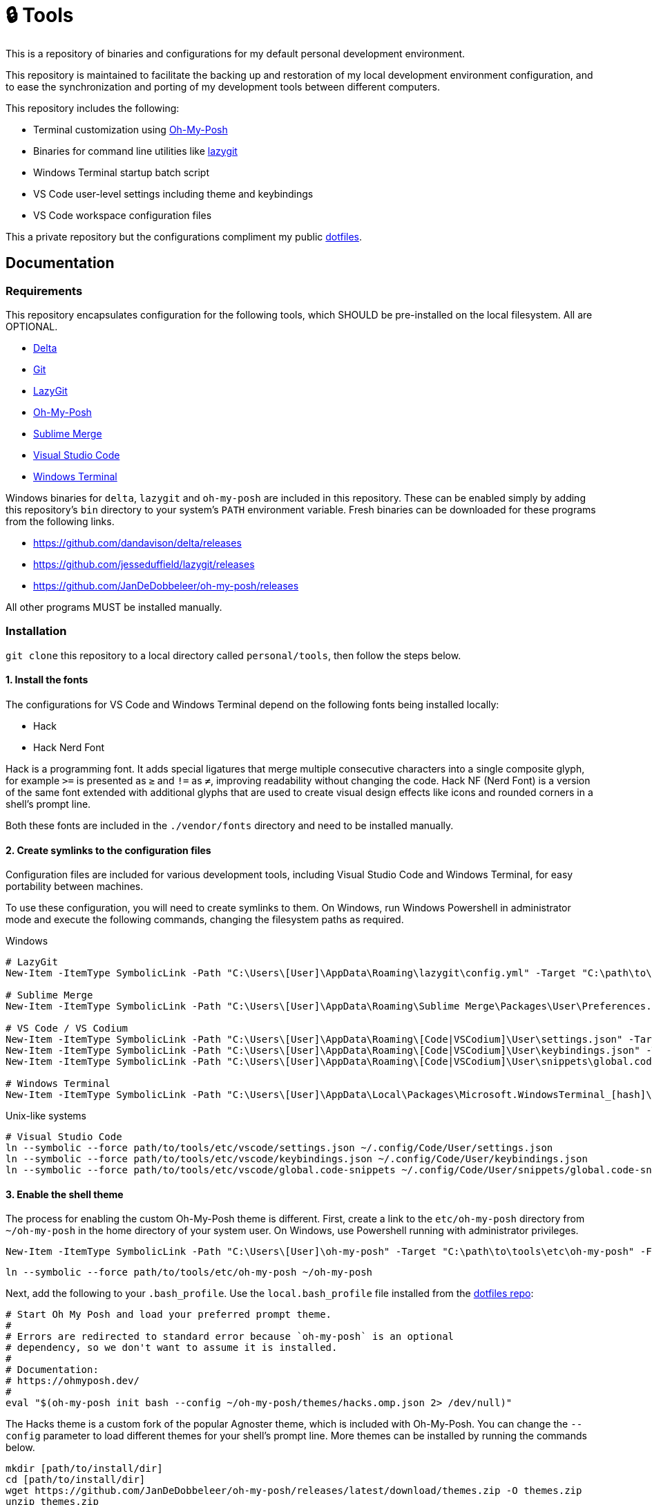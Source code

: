 = 🔒 Tools

This is a repository of binaries and configurations for my default personal development environment.

This repository is maintained to facilitate the backing up and restoration of my local development environment configuration, and to ease the synchronization and porting of my development tools between different computers.

This repository includes the following:

- Terminal customization using https://ohmyposh.dev/[Oh-My-Posh]
- Binaries for command line utilities like https://github.com/jesseduffield/lazygit[lazygit]
- Windows Terminal startup batch script
- VS Code user-level settings including theme and keybindings
- VS Code workspace configuration files

This a private repository but the configurations compliment my public https://github.com/kieranpotts/dotfiles[dotfiles].

== Documentation

=== Requirements

This repository encapsulates configuration for the following tools, which SHOULD be pre-installed on the local filesystem. All are OPTIONAL.

- https://github.com/dandavison/delta[Delta]
- https://git-scm.com/[Git]
- https://github.com/jesseduffield/lazygit#installation[LazyGit]
- https://ohmyposh.dev/[Oh-My-Posh]
- https://www.sublimemerge.com/[Sublime Merge]
- https://code.visualstudio.com/[Visual Studio Code]
- https://github.com/microsoft/terminal[Windows Terminal]

Windows binaries for `delta`, `lazygit` and `oh-my-posh` are included in this repository. These can be enabled simply by adding this repository's `bin` directory to your system's `PATH` environment variable. Fresh binaries can be downloaded for these programs from the following links.

* https://github.com/dandavison/delta/releases
* https://github.com/jesseduffield/lazygit/releases
* https://github.com/JanDeDobbeleer/oh-my-posh/releases

All other programs MUST be installed manually.

=== Installation

`git clone` this repository to a local directory called `personal/tools`, then follow the steps below.

==== 1. Install the fonts

The configurations for VS Code and Windows Terminal depend on the following fonts being installed locally:

* Hack
* Hack Nerd Font

Hack is a programming font. It adds special ligatures that merge multiple consecutive characters into a single composite glyph, for example `>=` is presented as `≥` and `!=` as `≠`, improving readability without changing the code. Hack NF (Nerd Font) is a version of the same font extended with additional glyphs that are used to create visual design effects like icons and rounded corners in a shell's prompt line.

Both these fonts are included in the `./vendor/fonts` directory and need to be installed manually.

==== 2. Create symlinks to the configuration files

Configuration files are included for various development tools, including Visual Studio Code and Windows Terminal, for easy portability between machines.

To use these configuration, you will need to create symlinks to them. On Windows, run Windows Powershell in administrator mode and execute the following commands, changing the filesystem paths as required.

.Windows
[source,powershell]
----
# LazyGit
New-Item -ItemType SymbolicLink -Path "C:\Users\[User]\AppData\Roaming\lazygit\config.yml" -Target "C:\path\to\tools\etc\lazygit\config.yml" -Force

# Sublime Merge
New-Item -ItemType SymbolicLink -Path "C:\Users\[User]\AppData\Roaming\Sublime Merge\Packages\User\Preferences.sublime-settings" -Target "C:\path\to\tools\etc\sublime-merge\Preferences.sublime-settings" -Force

# VS Code / VS Codium
New-Item -ItemType SymbolicLink -Path "C:\Users\[User]\AppData\Roaming\[Code|VSCodium]\User\settings.json" -Target "C:\path\to\tools\etc\vscode\settings.json" -Force
New-Item -ItemType SymbolicLink -Path "C:\Users\[User]\AppData\Roaming\[Code|VSCodium]\User\keybindings.json" -Target "C:\path\to\tools\etc\vscode\keybindings.json" -Force
New-Item -ItemType SymbolicLink -Path "C:\Users\[User]\AppData\Roaming\[Code|VSCodium]\User\snippets\global.code-snippets" -Target "C:\path\to\tools\etc\vscode\global.code-snippets" -Force

# Windows Terminal
New-Item -ItemType SymbolicLink -Path "C:\Users\[User]\AppData\Local\Packages\Microsoft.WindowsTerminal_[hash]\LocalState\settings.json" -Target "C:\path\to\tools\etc\wt\settings.json" -Force
----

.Unix-like systems
[source,sh]
----
# Visual Studio Code
ln --symbolic --force path/to/tools/etc/vscode/settings.json ~/.config/Code/User/settings.json
ln --symbolic --force path/to/tools/etc/vscode/keybindings.json ~/.config/Code/User/keybindings.json
ln --symbolic --force path/to/tools/etc/vscode/global.code-snippets ~/.config/Code/User/snippets/global.code-snippets
----

////
TODO: Edit config for Sublime Merge
TODO: Edit config for Sublime Text
////

==== 3. Enable the shell theme

The process for enabling the custom Oh-My-Posh theme is different. First, create a link to the `etc/oh-my-posh` directory from `~/oh-my-posh` in the home directory of your system user. On Windows, use Powershell running with administrator privileges.

[source,powershell]
----
New-Item -ItemType SymbolicLink -Path "C:\Users\[User]\oh-my-posh" -Target "C:\path\to\tools\etc\oh-my-posh" -Force
----

[source,sh]
----
ln --symbolic --force path/to/tools/etc/oh-my-posh ~/oh-my-posh
----

Next, add the following to your `.bash_profile`. Use the `local.bash_profile` file installed from the https://github.com/kieranpotts/dotfiles[dotfiles repo]:

[source,sh]
----
# Start Oh My Posh and load your preferred prompt theme.
#
# Errors are redirected to standard error because `oh-my-posh` is an optional
# dependency, so we don't want to assume it is installed.
#
# Documentation:
# https://ohmyposh.dev/
#
eval "$(oh-my-posh init bash --config ~/oh-my-posh/themes/hacks.omp.json 2> /dev/null)"
----

The Hacks theme is a custom fork of the popular Agnoster theme, which is included with Oh-My-Posh. You can change the `--config` parameter to load different themes for your shell's prompt line. More themes can be installed by running the commands below.

[source,sh]
----
mkdir [path/to/install/dir]
cd [path/to/install/dir]
wget https://github.com/JanDeDobbeleer/oh-my-posh/releases/latest/download/themes.zip -O themes.zip
unzip themes.zip
chmod u+rw *.json
rm themes.zip
----

NOTE: `wget` is not pre-installed in the Git Bash emulator. Download the https://eternallybored.org/misc/wget/[binary from here]

Oh My Posh is highly customizable. See https://ohmyposh.dev/docs/[the website] for more options. As a cross-platform framework, configurations can be shared between shells. So you can expose your Powershell, Git Bash and WSL environments to the same configuration, ensuring a consistent prompt in every shell environment running in every terminal program.

////
TODO: Add docs for configuring WSL.
TODO: Add docs for configuring PowerShell, eg to use same Oh-My-Posh config
////

==== 4. GitHub Codespaces configuration (optional step)

Go to your https://github.com/settings/codespaces[GitHub Codespaces options] and enable the following setting. This will use your VS Code Settings in GitHub Codespaces.

image::github-enable-settings-sync.png[]

''''

Copyright © 2020-2023 Kieran Potts – All rights reserved

The executable binaries redistributed via this repository are copyright their respective authors and may be subject to alternative free and open source software licenses.
